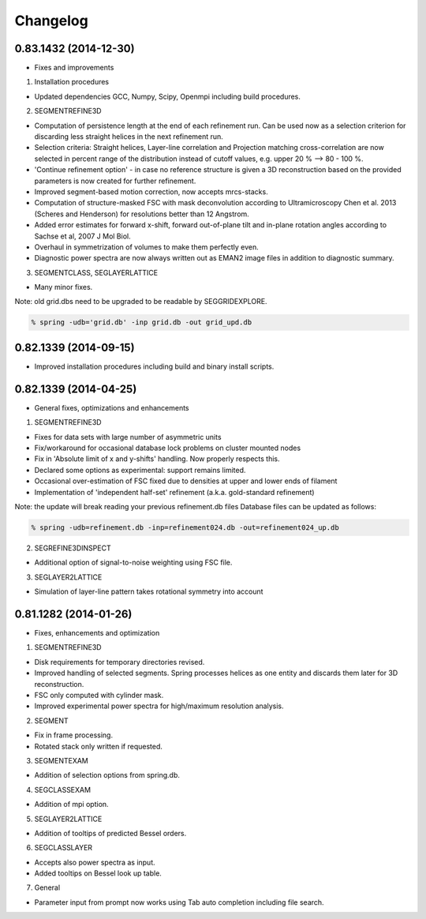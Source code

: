 Changelog
=========

0.83.1432 (2014-12-30)
----------------------

* Fixes and improvements

1. Installation procedures
                          
* Updated dependencies GCC, Numpy, Scipy, Openmpi including build procedures.

2. SEGMENTREFINE3D
                  
* Computation of persistence length at the end of each refinement run. Can be used now as a selection criterion for discarding less straight helices in the next refinement run.
* Selection criteria: Straight helices, Layer-line correlation and Projection matching cross-correlation are now selected in percent range of the distribution instead of cutoff values, e.g. upper 20 % --> 80 - 100 %.
* 'Continue refinement option' - in case no reference structure is given a 3D reconstruction based on the provided parameters is now created for further refinement.
* Improved segment-based motion correction, now accepts mrcs-stacks.
* Computation of structure-masked FSC with mask deconvolution according to Ultramicroscopy Chen et al. 2013 (Scheres and Henderson) for resolutions better than 12 Angstrom.
* Added error estimates for forward x-shift, forward out-of-plane tilt and in-plane rotation angles according to Sachse et al, 2007 J Mol Biol.
* Overhaul in symmetrization of volumes to make them perfectly even.
* Diagnostic power spectra are now always written out as EMAN2 image files in addition to diagnostic summary.

3. SEGMENTCLASS, SEGLAYERLATTICE
                                
* Many minor fixes.

Note: old grid.dbs need to be upgraded to be readable by SEGGRIDEXPLORE.

.. code-block:: console

   % spring -udb='grid.db' -inp grid.db -out grid_upd.db



0.82.1339 (2014-09-15)
----------------------

* Improved installation procedures including build and binary install scripts.



0.82.1339 (2014-04-25)
----------------------

* General fixes, optimizations and enhancements

1. SEGMENTREFINE3D
                  

* Fixes for data sets with large number of asymmetric units
* Fix/workaround for occasional database lock problems on cluster mounted nodes
* Fix in 'Absolute limit of x and y-shifts' handling. Now properly respects this.
* Declared some options as experimental: support remains limited.
* Occasional over-estimation of FSC fixed due to densities at upper and lower ends of filament
* Implementation of 'independent half-set' refinement (a.k.a. gold-standard refinement)

Note: the update will break reading your previous refinement.db files
Database files can be updated as follows:

.. code-block:: console

   % spring -udb=refinement.db -inp=refinement024.db -out=refinement024_up.db

2. SEGREFINE3DINSPECT
                     
* Additional option of signal-to-noise weighting using FSC file.

3. SEGLAYER2LATTICE
                   
* Simulation of layer-line pattern takes rotational symmetry into account



0.81.1282 (2014-01-26)
----------------------

* Fixes, enhancements and optimization

1.  SEGMENTREFINE3D
                   

* Disk requirements for temporary directories revised.
* Improved handling of selected segments. Spring processes helices as one entity and discards them later for 3D reconstruction.
* FSC only computed with cylinder mask.
* Improved experimental power spectra for high/maximum resolution analysis.

2. SEGMENT
          
* Fix in frame processing.
* Rotated stack only written if requested.

3. SEGMENTEXAM
              
* Addition of selection options from spring.db.

4. SEGCLASSEXAM
               
* Addition of mpi option.

5. SEGLAYER2LATTICE
                   
* Addition of tooltips of predicted Bessel orders.

6. SEGCLASSLAYER
                
* Accepts also power spectra as input.
* Added tooltips on Bessel look up table.

7. General
          
* Parameter input from prompt now works using Tab auto completion including file search.
